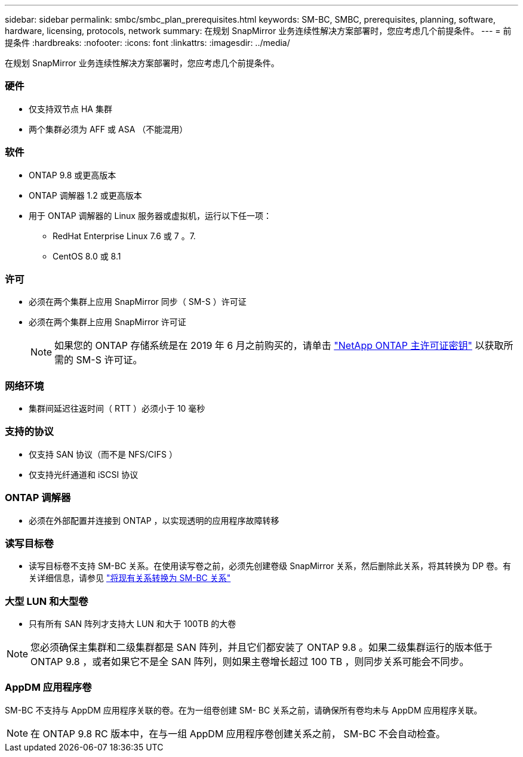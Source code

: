 ---
sidebar: sidebar 
permalink: smbc/smbc_plan_prerequisites.html 
keywords: SM-BC, SMBC, prerequisites, planning, software, hardware, licensing, protocols, network 
summary: 在规划 SnapMirror 业务连续性解决方案部署时，您应考虑几个前提条件。 
---
= 前提条件
:hardbreaks:
:nofooter: 
:icons: font
:linkattrs: 
:imagesdir: ../media/


[role="lead"]
在规划 SnapMirror 业务连续性解决方案部署时，您应考虑几个前提条件。



=== 硬件

* 仅支持双节点 HA 集群
* 两个集群必须为 AFF 或 ASA （不能混用）




=== 软件

* ONTAP 9.8 或更高版本
* ONTAP 调解器 1.2 或更高版本
* 用于 ONTAP 调解器的 Linux 服务器或虚拟机，运行以下任一项：
+
** RedHat Enterprise Linux 7.6 或 7 。7.
** CentOS 8.0 或 8.1






=== 许可

* 必须在两个集群上应用 SnapMirror 同步（ SM-S ）许可证
* 必须在两个集群上应用 SnapMirror 许可证
+

NOTE: 如果您的 ONTAP 存储系统是在 2019 年 6 月之前购买的，请单击 https://mysupport.netapp.com/NOW/knowledge/docs/olio/guides/master_lickey/["NetApp ONTAP 主许可证密钥"^] 以获取所需的 SM-S 许可证。





=== 网络环境

* 集群间延迟往返时间（ RTT ）必须小于 10 毫秒




=== 支持的协议

* 仅支持 SAN 协议（而不是 NFS/CIFS ）
* 仅支持光纤通道和 iSCSI 协议




=== ONTAP 调解器

* 必须在外部配置并连接到 ONTAP ，以实现透明的应用程序故障转移




=== 读写目标卷

* 读写目标卷不支持 SM-BC 关系。在使用读写卷之前，必须先创建卷级 SnapMirror 关系，然后删除此关系，将其转换为 DP 卷。有关详细信息，请参见 link:smbc_admin_converting_existing_relationships_to_smbc.html#["将现有关系转换为 SM-BC 关系"]




=== 大型 LUN 和大型卷

* 只有所有 SAN 阵列才支持大 LUN 和大于 100TB 的大卷



NOTE: 您必须确保主集群和二级集群都是 SAN 阵列，并且它们都安装了 ONTAP 9.8 。如果二级集群运行的版本低于 ONTAP 9.8 ，或者如果它不是全 SAN 阵列，则如果主卷增长超过 100 TB ，则同步关系可能会不同步。



=== AppDM 应用程序卷

SM-BC 不支持与 AppDM 应用程序关联的卷。在为一组卷创建 SM- BC 关系之前，请确保所有卷均未与 AppDM 应用程序关联。


NOTE: 在 ONTAP 9.8 RC 版本中，在与一组 AppDM 应用程序卷创建关系之前， SM-BC 不会自动检查。
